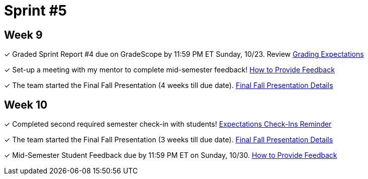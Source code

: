 = Sprint #5


== Week 9

&#10003; Graded Sprint Report #4 due on GradeScope by 11:59 PM ET Sunday, 10/23. Review xref:expectations/grading.adoc[Grading Expectations]

&#10003; Set-up a meeting with my mentor to complete mid-semester feedback! xref:resources/mentor_feedback.adoc[How to Provide Feedback]

&#10003; The team started the Final Fall Presentation (4 weeks till due date). xref:fall2022/final_presentation.adoc[Final Fall Presentation Details]

== Week 10

&#10003; Completed second required semester check-in with students!
xref:expectations/check_ins.adoc[Expectations Check-Ins Reminder]

&#10003; The team started the Final Fall Presentation (3 weeks till due date). xref:fall2022/final_presentation.adoc[Final Fall Presentation Details]

&#10003; Mid-Semester Student Feedback due by 11:59 PM ET on Sunday, 10/30. xref:resources/mentor_feedback.adoc[How to Provide Feedback]